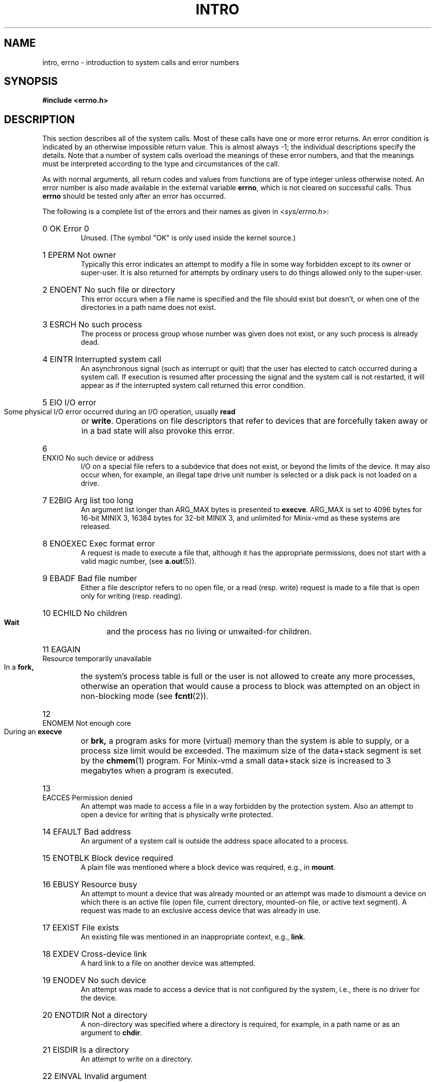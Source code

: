 .\" Copyright (c) 1980,1983,1986 Regents of the University of California.
.\" All rights reserved.  The Berkeley software License Agreement
.\" specifies the terms and conditions for redistribution.
.\"
.\"	@(#)intro.2	6.7 (Berkeley) 5/23/86
.\"
.TH INTRO 2 "June 30, 1986"
.UC 4
.de en
.HP
\\$1  \\$2  \\$3
.br
..
.SH NAME
intro, errno \- introduction to system calls and error numbers
.SH SYNOPSIS
.B "#include <errno.h>"
.SH DESCRIPTION
This section describes all of the system calls.  Most
of these calls have one or more error returns.
An error condition is indicated by an otherwise impossible return
value.  This is almost always \-1; the individual descriptions
specify the details.
Note that a number of system calls overload the meanings of these
error numbers, and that the meanings must be interpreted according
to the type and circumstances of the call.
.PP
As with normal arguments, all return codes and values from
functions are of type integer unless otherwise noted.
An error number is also made available in the external
variable \fBerrno\fP, which is not cleared
on successful calls.
Thus \fBerrno\fP should be tested only after an error has occurred.
.PP
The following is a complete list of the errors and their
names as given in
.RI < sys/errno.h >:
.en 0 OK "Error 0
Unused.  (The symbol "OK" is only used inside the kernel source.)
.en 1 EPERM "Not owner
Typically this error indicates
an attempt to modify a file in some way forbidden
except to its owner or super-user.
It is also returned for attempts
by ordinary users to do things
allowed only to the super-user.
.en 2 ENOENT "No such file or directory
This error occurs when a file name is specified
and the file should exist but doesn't, or when one
of the directories in a path name does not exist.
.en 3 ESRCH "No such process
The process or process group whose number was given
does not exist, or any such process is already dead.
.en 4 EINTR "Interrupted system call
An asynchronous signal (such as interrupt or quit)
that the user has elected to catch
occurred during a system call.
If execution is resumed
after processing the signal
and the system call is not restarted,
it will appear as if the interrupted system call
returned this error condition.
.en 5 EIO "I/O error
Some physical I/O error occurred during an I/O operation, usually
.B read
or
.BR write .
Operations on file descriptors that refer to devices that are forcefully
taken away or in a bad state will also provoke this error.
.en 6 ENXIO "No such device or address
I/O on a special file refers to a subdevice that does not
exist,
or beyond the limits of the device.
It may also occur when, for example, an illegal tape drive
unit number is selected 
or a disk pack is not loaded on a drive.
.en 7 E2BIG "Arg list too long
An argument list longer than ARG_MAX bytes is presented to
.BR execve .
ARG_MAX is set to 4096 bytes for 16-bit MINIX 3, 16384 bytes for 32-bit
MINIX 3, and unlimited for Minix-vmd as these systems are released.
.en 8 ENOEXEC "Exec format error
A request is made to execute a file
that, although it has the appropriate permissions,
does not start with a valid magic number, (see
.BR a.out (5)).
.en 9 EBADF "Bad file number
Either a file descriptor refers to no
open file,
or a read (resp. write) request is made to
a file that is open only for writing (resp. reading).
.en 10 ECHILD "No children
.B Wait
and the process has no
living or unwaited-for children.
.en 11 EAGAIN "Resource temporarily unavailable
In a
.B fork,
the system's process table is full or the user is not allowed to create
any more processes, otherwise an operation that would cause a process to
block was attempted on an object in non-blocking mode (see \fBfcntl\fP(2)).
.en 12 ENOMEM "Not enough core
During an
.B execve
or
.B brk,
a program asks for more (virtual) memory than the system is
able to supply,
or a process size limit would be exceeded.
The maximum size
of the data+stack segment is set by the
.BR chmem (1)
program.  For Minix-vmd a small data+stack size is increased to 3 megabytes
when a program is executed.
.en 13 EACCES "Permission denied
An attempt was made to access a file in a way forbidden
by the protection system.  Also an attempt to open a device for writing
that is physically write protected.
.en 14 EFAULT "Bad address
An argument of a system call is outside the address space allocated to a
process.
.en 15 ENOTBLK "Block device required
A plain file was mentioned where a block device was required,
e.g., in
.BR mount .
.en 16 EBUSY "Resource busy
An attempt to mount a device that was already mounted or
an attempt was made to dismount a device
on which there is an active file
(open file, current directory, mounted-on file, or active text segment).
A request was made to an exclusive access device that was already in use.
.en 17 EEXIST "File exists
An existing file was mentioned in an inappropriate context,
e.g.,
.BR link .
.en 18 EXDEV "Cross-device link
A hard link to a file on another device
was attempted.
.en 19 ENODEV "No such device
An attempt was made to access a device that is not configured by the system,
i.e., there is no driver for the device.
.en 20 ENOTDIR "Not a directory
A non-directory was specified where a directory
is required,
for example, in a path name or
as an argument to
.BR chdir .
.en 21 EISDIR "Is a directory
An attempt to write on a directory.
.en 22 EINVAL "Invalid argument
Some invalid argument:
dismounting a non-mounted
device,
mentioning an unknown signal in
.B signal,
or some other argument inappropriate for the call.
Also set by math functions, (see 
.BR math (3)).
.en 23 ENFILE "File table overflow
The system's table of open files is full,
and temporarily no more
.I opens
can be accepted.
.en 24 EMFILE "Too many open files
The limit on the number of open files per process, OPEN_MAX, is reached.
As released, this limit is 20 for MINIX 3, and 30 for Minix-vmd.
.en 25 ENOTTY "Not a typewriter
The file mentioned in an
.B ioctl
is not a terminal or one of the
devices to which this call applies.  (Often seen error from programs with
bugs in their error reporting code.)
.en 26 ETXTBSY "Text file busy
Attempt to execute a program that is open for writing.  Obsolete under MINIX 3.
.en 27 EFBIG "File too large
The size of a file exceeded the maximum (little over 64 megabytes for
the V2 file system).
.en 28 ENOSPC "No space left on device
A
.B write
to an ordinary file, the creation of a
directory or symbolic link, or the creation of a directory
entry failed because no more disk blocks are available
on the file system, or the allocation of an inode for a newly
created file failed because no more inodes are available
on the file system.
.en 29 ESPIPE "Illegal seek
An
.B lseek
was issued to a pipe or TCP/IP channel.
This error may also be issued for
other non-seekable devices.
.en 30 EROFS "Read-only file system
An attempt to modify a file or directory
was made
on a device mounted read-only.
.en 31 EMLINK "Too many links
An attempt to make more than a certain number of hard links to a file.  The
advertized maximum, LINK_MAX, is 127, but Minix-vmd uses a much larger
maximum of 32767 for the V2 file system.
.en 32 EPIPE "Broken pipe
A write on a pipe or TCP/IP channel for which there is no process
to read the data.
This condition normally generates the signal SIGPIPE;
the error is returned if the signal is caught or ignored.
.en 33 EDOM "Math argument
The argument of a function in the math package
is out of the domain of the function.
.en 34 ERANGE "Result too large
The value of a function in the math package
is unrepresentable within machine precision.
.en 35 EDEADLK "Resource deadlock avoided
A process attempts to place a blocking lock on a file that is already
locked by another process and that process is waiting for the first
process to unlock a file that first process already has a lock on.
(The classic "lock A, lock B" by process 1, and "lock B, lock A" by
process 2.)
.en 36 ENAMETOOLONG "File name too long"
The path name exceeds PATH_MAX characters.  PATH_MAX equals 255 as
distributed.
.en 37 ENOLCK "No locks available
The system's table of active locks is full.
.en 38 ENOSYS "Function not implemented
The system call is not supported.  Either an old program uses an obsolete
call, or a program for a more capable system is run on a less capable
system.
.en 39 ENOTEMPTY "Directory not empty"
A directory with entries other than \*(lq.\*(rq and \*(lq..\*(rq
was supplied to a remove directory or rename call.
.en 40 ELOOP "Too many symbolic links"
A path name lookup involved more than SYMLOOP symbolic links.  SYMLOOP
equals 8 as distributed.
(Minix-vmd)
.en 50 EPACKSIZE "Invalid packet size
.en 51 EOUTOFBUFS "Not enough buffers left
.en 52 EBADIOCTL "Illegal ioctl for device
.en 53 EBADMODE "Bad mode in ioctl
.en 54 EWOULDBLOCK "Would block
.en 55 EBADDEST "Bad destination address
.en 56 EDSTNOTRCH "Destination not reachable
.en 57 EISCONN "Already connected
.en 58 EADDRINUSE "Address in use
.en 59 ECONNREFUSED "Connection refused
.en 60 ECONNRESET "Connection reset
.en 61 ETIMEDOUT "Connection timed out
.en 62 EURG "Urgent data present
.en 63 ENOURG "No urgent data present
.en 64 ENOTCONN "No connection
.en 65 ESHUTDOWN "Already shutdown
.en 66 ENOCONN "No such connection
.en 67 EINPROGRESS "Operation now in progress
.en 68 EALREADY "Operation already in progress
.ig
.en XXX EDQUOT "Disc quota exceeded"
A 
.B write
to an ordinary file, the creation of a
directory or symbolic link, or the creation of a directory
entry failed because the user's quota of disk blocks was
exhausted, or the allocation of an inode for a newly
created file failed because the user's quota of inodes
was exhausted.
.en XXX ESTALE "Stale NFS file handle"
A client referenced a an open file, when the file has been deleted.
.en XXX EREMOTE "Too many levels of remote in path"
An attempt was made to remotely mount a file system into a path which
already has a remotely mounted component.
..
.SH DEFINITIONS
.TP 5
Process ID
.br
Each active process in the system is uniquely identified by a positive
integer called a process ID.  The range of this ID is from 1 to 29999.
The special process with process ID 1 is
.BR init ,
the ancestor of all processes.
.TP 5
Parent process ID
.br
A new process is created by a currently active process; (see
.BR fork (2)).
The parent process ID of a process is the process ID of its creator,
unless the creator dies, then
.B init
becomes the parent of the orphaned process.
.TP 5
Process Group ID
.br
Each active process is a member of a process group that is identified by
a positive integer called the process group ID.  This is the process
ID of the group leader.  This grouping permits the signaling of related
processes (see
.BR kill (2)).
.TP 5
Real User ID and Real Group ID
.br
Each user on the system is identified by a positive integer
termed the real user ID.
.IP
Each user is also a member of one or more groups.
One of these groups is distinguished from others and
used in implementing accounting facilities.  The positive
integer corresponding to this distinguished group is termed 
the real group ID.
(Under standard MINIX 3 this is the only group a process can be a member of.)
.IP
All processes have a real user ID and real group ID.
These are initialized from the equivalent attributes
of the process that created it.
.TP 5
Effective User Id, Effective Group Id, and Access Groups
.br
Access to system resources is governed by three values:
the effective user ID, the effective group ID, and the
group access list.
.IP
The effective user ID and effective group ID are initially the
process's real user ID and real group ID respectively.  Either
may be modified through execution of a set-user-ID or set-group-ID
file (possibly by one its ancestors) (see
.BR execve (2)).
.IP
The group access list is an additional set of group ID's
used only in determining resource accessibility.  Access checks
are performed as described below in ``File Access Permissions''.
The maximum number of additional group ID's is NGROUPS_MAX.
For MINIX 3 this is 0, but Minix-vmd supports a list of up to 16
additional group ID's.  (Also known as ``supplemental'' group ID's.)
.TP 5
Super-user
.br
A process is recognized as a
.I super-user
process and is granted special privileges if its effective user ID is 0.
.TP 5
Descriptor
.br
An integer assigned by the system when a file or device is referenced
by
.BR open (2),
.BR dup (2)
or
.BR fcntl (2)
which uniquely identifies an access path to that file or device from
a given process or any of its children.
.TP 5
File Descriptor
Older, and often used name for a descriptor.
.TP 5
File Name
.br
Names consisting of up to NAME_MAX characters may be used to name
an ordinary file, special file, or directory.  NAME_MAX is the maximum
of the maximum file name lengths of the supported file systems.
Excess characters are ignored when too long file names are used for
files in a given file system.
The maximum file name length of the V1 and V2 file systems
is 14 characters.  The Minix-vmd "flex" variants of V1 and V2 have a
60 character maximum.
.IP
The characters in a file name may assume any value representable in
eight bits excluding 0 (null) and the ASCII code for / (slash).
.IP
Note that it is generally unwise to use one of \e'"<>();~$^&*|{}[]?
as part of file names because of the special meaning attached to these
characters by the shell.
.TP 5
Path Name
.br
A path name is a null-terminated character string starting with an
optional slash (/), followed by zero or more directory names separated
by slashes, optionally followed by a file name.
The total length of a path name must be less than PATH_MAX characters
(255 as distributed.)
.IP
If a path name begins with a slash, the path search begins at the
.I root
directory.
Otherwise, the search begins from the current working directory.
A slash by itself names the root directory.  A null pathname is
illegal, use "." to refer to the current working directory.
.TP 5
Directory
.br
A directory is a special type of file that contains entries
that are references to other files.
Directory entries are called links.  By convention, a directory
contains at least two links, . and .., referred to as
.I dot
and
.I dot-dot
respectively.  Dot refers to the directory itself and
dot-dot refers to its parent directory.
.TP 5
Root Directory and Current Working Directory
.br
Each process has associated with it a concept of a root directory
and a current working directory for the purpose of resolving path
name searches.  A process's root directory need not be the root
directory of the root file system.
.TP 5
File Access Permissions
.br
Every file in the file system has a set of access permissions.
These permissions are used in determining whether a process
may perform a requested operation on the file (such as opening
a file for writing).  Access permissions are established at the
time a file is created.  They may be changed at some later time
through the 
.BR chmod (2)
call. 
.IP
File access is broken down according to whether a file may be: read,
written, or executed.  Directory files use the execute
permission to control if the directory may be searched. 
.IP
File access permissions are interpreted by the system as
they apply to three different classes of users: the owner
of the file, those users in the file's group, anyone else.
Every file has an independent set of access permissions for
each of these classes.  When an access check is made, the system
decides if permission should be granted by checking the access
information applicable to the caller.
.IP
Read, write, and execute/search permissions on
a file are granted to a process if:
.IP
The process's effective user ID is that of the super-user.
.IP
The process's effective user ID matches the user ID of the owner
of the file and the owner permissions allow the access.
.IP
The process's effective user ID does not match the user ID of the
owner of the file, and either the process's effective
group ID matches the group ID
of the file, or the group ID of the file is in
the process's group access list,
and the group permissions allow the access.
.IP
Neither the effective user ID nor effective group ID
and group access list of the process
match the corresponding user ID and group ID of the file,
but the permissions for ``other users'' allow access.
.IP
Otherwise, permission is denied.
.SH SEE ALSO
.BR intro (3),
.BR strerror (3).
